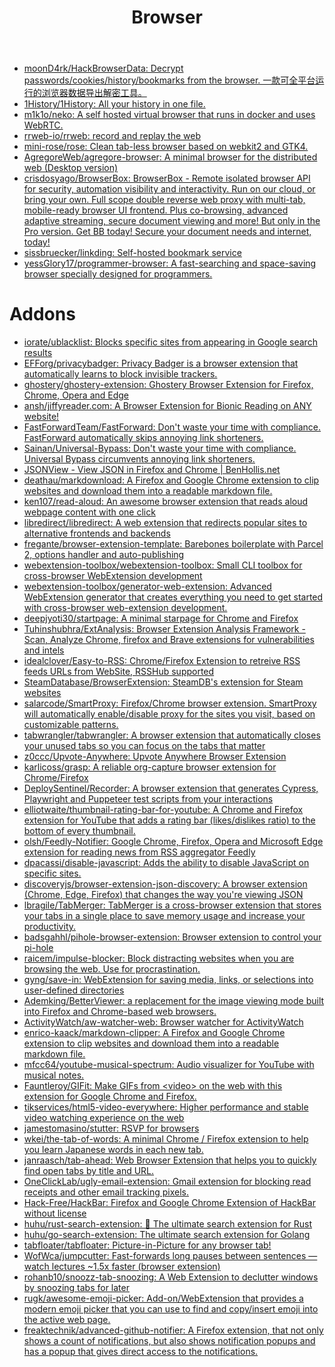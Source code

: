 :PROPERTIES:
:ID:       57032f25-0a28-4da0-990f-3d2af8490302
:END:
#+title: Browser

- [[https://github.com/moonD4rk/HackBrowserData][moonD4rk/HackBrowserData: Decrypt passwords/cookies/history/bookmarks from the browser. 一款可全平台运行的浏览器数据导出解密工具。]]
- [[https://github.com/1History/1History][1History/1History: All your history in one file.]]
- [[https://github.com/m1k1o/neko][m1k1o/neko: A self hosted virtual browser that runs in docker and uses WebRTC.]]
- [[https://github.com/rrweb-io/rrweb][rrweb-io/rrweb: record and replay the web]]
- [[https://github.com/mini-rose/rose][mini-rose/rose: Clean tab-less browser based on webkit2 and GTK4.]]
- [[https://github.com/AgregoreWeb/agregore-browser][AgregoreWeb/agregore-browser: A minimal browser for the distributed web (Desktop version)]]
- [[https://github.com/crisdosyago/BrowserBox][crisdosyago/BrowserBox: BrowserBox - Remote isolated browser API for security, automation visibility and interactivity. Run on our cloud, or bring your own. Full scope double reverse web proxy with multi-tab, mobile-ready browser UI frontend. Plus co-browsing, advanced adaptive streaming, secure document viewing and more! But only in the Pro version. Get BB today! Secure your document needs and internet, today!]]
- [[https://github.com/sissbruecker/linkding][sissbruecker/linkding: Self-hosted bookmark service]]
- [[https://github.com/yessGlory17/programmer-browser][yessGlory17/programmer-browser: A fast-searching and space-saving browser specially designed for programmers.]]

* Addons
- [[https://github.com/iorate/ublacklist][iorate/ublacklist: Blocks specific sites from appearing in Google search results]]
- [[https://github.com/EFForg/privacybadger][EFForg/privacybadger: Privacy Badger is a browser extension that automatically learns to block invisible trackers.]]
- [[https://github.com/ghostery/ghostery-extension][ghostery/ghostery-extension: Ghostery Browser Extension for Firefox, Chrome, Opera and Edge]]
- [[https://github.com/ansh/jiffyreader.com][ansh/jiffyreader.com: A Browser Extension for Bionic Reading on ANY website!]]
- [[https://github.com/FastForwardTeam/FastForward][FastForwardTeam/FastForward: Don't waste your time with compliance. FastForward automatically skips annoying link shorteners.]]
- [[https://github.com/Sainan/Universal-Bypass][Sainan/Universal-Bypass: Don't waste your time with compliance. Universal Bypass circumvents annoying link shorteners.]]
- [[https://jsonview.com/][JSONView - View JSON in Firefox and Chrome | BenHollis.net]]
- [[https://github.com/deathau/markdownload][deathau/markdownload: A Firefox and Google Chrome extension to clip websites and download them into a readable markdown file.]]
- [[https://github.com/ken107/read-aloud][ken107/read-aloud: An awesome browser extension that reads aloud webpage content with one click]]
- [[https://github.com/libredirect/libredirect][libredirect/libredirect: A web extension that redirects popular sites to alternative frontends and backends]]
- [[https://github.com/fregante/browser-extension-template][fregante/browser-extension-template: Barebones boilerplate with Parcel 2, options handler and auto-publishing]]
- [[https://github.com/webextension-toolbox/webextension-toolbox][webextension-toolbox/webextension-toolbox: Small CLI toolbox for cross-browser WebExtension development]]
- [[https://github.com/webextension-toolbox/generator-web-extension][webextension-toolbox/generator-web-extension: Advanced WebExtension generator that creates everything you need to get started with cross-browser web-extension development.]]
- [[https://github.com/deepjyoti30/startpage][deepjyoti30/startpage: A minimal starpage for Chrome and Firefox]]
- [[https://github.com/Tuhinshubhra/ExtAnalysis][Tuhinshubhra/ExtAnalysis: Browser Extension Analysis Framework - Scan, Analyze Chrome, firefox and Brave extensions for vulnerabilities and intels]]
- [[https://github.com/idealclover/Easy-to-RSS][idealclover/Easy-to-RSS: Chrome/Firefox Extension to retreive RSS feeds URLs from WebSite, RSSHub supported]]
- [[https://github.com/SteamDatabase/BrowserExtension][SteamDatabase/BrowserExtension: SteamDB's extension for Steam websites]]
- [[https://github.com/salarcode/SmartProxy][salarcode/SmartProxy: Firefox/Chrome browser extension. SmartProxy will automatically enable/disable proxy for the sites you visit, based on customizable patterns.]]
- [[https://github.com/tabwrangler/tabwrangler][tabwrangler/tabwrangler: A browser extension that automatically closes your unused tabs so you can focus on the tabs that matter]]
- [[https://github.com/z0ccc/Upvote-Anywhere][z0ccc/Upvote-Anywhere: Upvote Anywhere Browser Extension]]
- [[https://github.com/karlicoss/grasp][karlicoss/grasp: A reliable org-capture browser extension for Chrome/Firefox]]
- [[https://github.com/DeploySentinel/Recorder][DeploySentinel/Recorder: A browser extension that generates Cypress, Playwright and Puppeteer test scripts from your interactions]]
- [[https://github.com/elliotwaite/thumbnail-rating-bar-for-youtube][elliotwaite/thumbnail-rating-bar-for-youtube: A Chrome and Firefox extension for YouTube that adds a rating bar (likes/dislikes ratio) to the bottom of every thumbnail.]]
- [[https://github.com/olsh/Feedly-Notifier][olsh/Feedly-Notifier: Google Chrome, Firefox, Opera and Microsoft Edge extension for reading news from RSS aggregator Feedly]]
- [[https://github.com/dpacassi/disable-javascript][dpacassi/disable-javascript: Adds the ability to disable JavaScript on specific sites.]]
- [[https://github.com/discoveryjs/browser-extension-json-discovery][discoveryjs/browser-extension-json-discovery: A browser extension (Chrome, Edge, Firefox) that changes the way you're viewing JSON]]
- [[https://github.com/lbragile/TabMerger][lbragile/TabMerger: TabMerger is a cross-browser extension that stores your tabs in a single place to save memory usage and increase your productivity.]]
- [[https://github.com/badsgahhl/pihole-browser-extension][badsgahhl/pihole-browser-extension: Browser extension to control your pi-hole]]
- [[https://github.com/raicem/impulse-blocker][raicem/impulse-blocker: Block distracting websites when you are browsing the web. Use for procrastination.]]
- [[https://github.com/gyng/save-in][gyng/save-in: WebExtension for saving media, links, or selections into user-defined directories]]
- [[https://github.com/Ademking/BetterViewer][Ademking/BetterViewer: a replacement for the image viewing mode built into Firefox and Chrome-based web browsers.]]
- [[https://github.com/ActivityWatch/aw-watcher-web][ActivityWatch/aw-watcher-web: Browser watcher for ActivityWatch]]
- [[https://github.com/enrico-kaack/markdown-clipper][enrico-kaack/markdown-clipper: A Firefox and Google Chrome extension to clip websites and download them into a readable markdown file.]]
- [[https://github.com/mfcc64/youtube-musical-spectrum][mfcc64/youtube-musical-spectrum: Audio visualizer for YouTube with musical notes.]]
- [[https://github.com/Fauntleroy/GIFit][Fauntleroy/GIFit: Make GIFs from <video> on the web with this extension for Google Chrome and Firefox.]]
- [[https://github.com/tikservices/html5-video-everywhere][tikservices/html5-video-everywhere: Higher performance and stable video watching experience on the web]]
- [[https://github.com/jamestomasino/stutter][jamestomasino/stutter: RSVP for browsers]]
- [[https://github.com/wkei/the-tab-of-words][wkei/the-tab-of-words: A minimal Chrome / Firefox extension to help you learn Japanese words in each new tab.]]
- [[https://github.com/janraasch/tab-ahead][janraasch/tab-ahead: Web Browser Extension that helps you to quickly find open tabs by title and URL.]]
- [[https://github.com/OneClickLab/ugly-email-extension][OneClickLab/ugly-email-extension: Gmail extension for blocking read receipts and other email tracking pixels.]]
- [[https://github.com/Hack-Free/HackBar][Hack-Free/HackBar: Firefox and Google Chrome Extension of HackBar without license]]
- [[https://github.com/huhu/rust-search-extension][huhu/rust-search-extension: 🦀 The ultimate search extension for Rust]]
- [[https://github.com/huhu/go-search-extension][huhu/go-search-extension: The ultimate search extension for Golang]]
- [[https://github.com/tabfloater/tabfloater][tabfloater/tabfloater: Picture-in-Picture for any browser tab!]]
- [[https://github.com/WofWca/jumpcutter][WofWca/jumpcutter: Fast-forwards long pauses between sentences — watch lectures ~1.5x faster (browser extension)]]
- [[https://github.com/rohanb10/snoozz-tab-snoozing][rohanb10/snoozz-tab-snoozing: A Web Extension to declutter windows by snoozing tabs for later]]
- [[https://github.com/rugk/awesome-emoji-picker][rugk/awesome-emoji-picker: Add-on/WebExtension that provides a modern emoji picker that you can use to find and copy/insert emoji into the active web page.]]
- [[https://github.com/freaktechnik/advanced-github-notifier][freaktechnik/advanced-github-notifier: A Firefox extension, that not only shows a count of notifications, but also shows notification popups and has a popup that gives direct access to the notifications.]]
